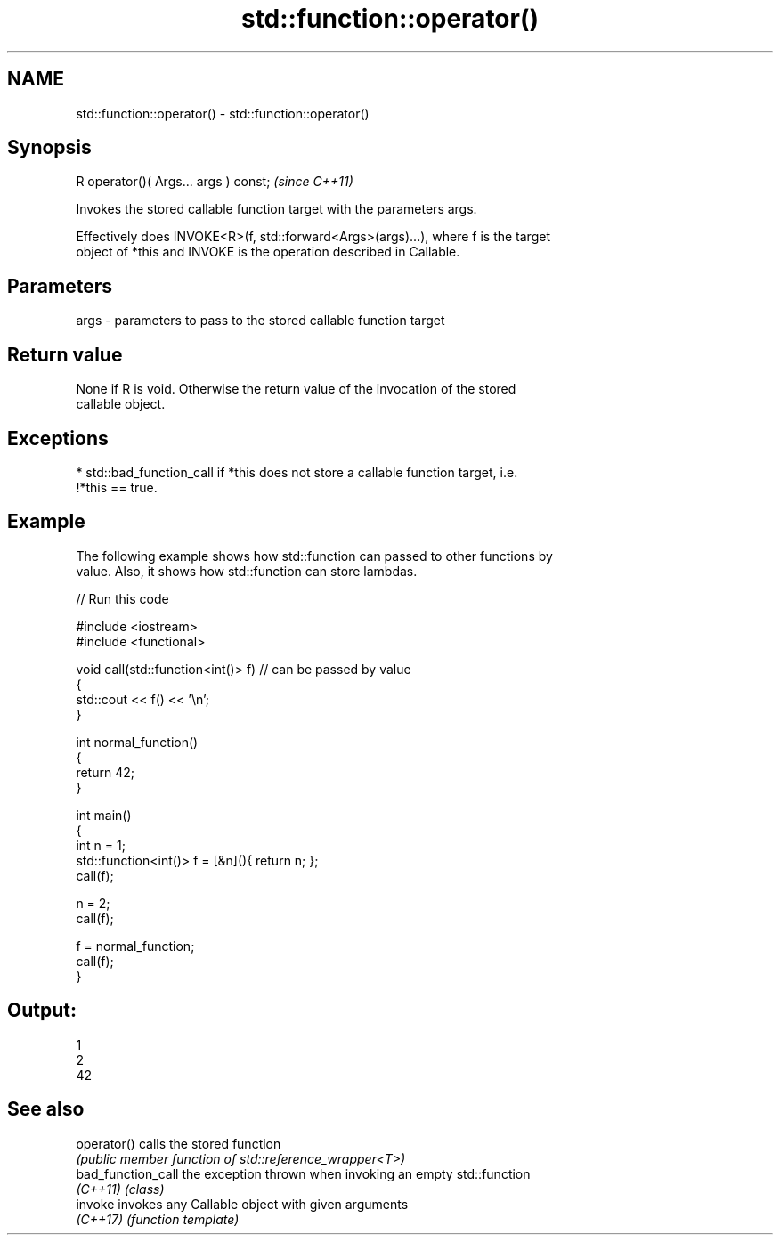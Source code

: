 .TH std::function::operator() 3 "2021.11.17" "http://cppreference.com" "C++ Standard Libary"
.SH NAME
std::function::operator() \- std::function::operator()

.SH Synopsis
   R operator()( Args... args ) const;  \fI(since C++11)\fP

   Invokes the stored callable function target with the parameters args.

   Effectively does INVOKE<R>(f, std::forward<Args>(args)...), where f is the target
   object of *this and INVOKE is the operation described in Callable.

.SH Parameters

   args - parameters to pass to the stored callable function target

.SH Return value

   None if R is void. Otherwise the return value of the invocation of the stored
   callable object.

.SH Exceptions

     * std::bad_function_call if *this does not store a callable function target, i.e.
       !*this == true.

.SH Example

   The following example shows how std::function can passed to other functions by
   value. Also, it shows how std::function can store lambdas.


// Run this code

 #include <iostream>
 #include <functional>

 void call(std::function<int()> f)  // can be passed by value
 {
     std::cout << f() << '\\n';
 }

 int normal_function()
 {
     return 42;
 }

 int main()
 {
     int n = 1;
     std::function<int()> f = [&n](){ return n; };
     call(f);

     n = 2;
     call(f);

     f = normal_function;
     call(f);
 }

.SH Output:

 1
 2
 42

.SH See also

   operator()        calls the stored function
                     \fI(public member function of std::reference_wrapper<T>)\fP
   bad_function_call the exception thrown when invoking an empty std::function
   \fI(C++11)\fP           \fI(class)\fP
   invoke            invokes any Callable object with given arguments
   \fI(C++17)\fP           \fI(function template)\fP
